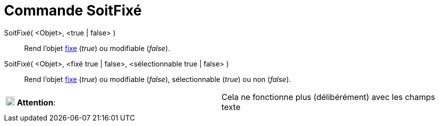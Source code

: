 = Commande SoitFixé
:page-en: commands/SetFixed
ifdef::env-github[:imagesdir: /fr/modules/ROOT/assets/images]

SoitFixé( <Objet>, <true | false> )::
  Rend l'objet xref:/Propriétés_d_un_objet.adoc[fixe] (_true_) ou modifiable (_false_).

SoitFixé( <Objet>, <fixé true | false>, <sélectionnable true | false> )::
  Rend l'objet xref:/Propriétés_d_un_objet.adoc[fixe] (_true_) ou modifiable (_false_), sélectionnable (_true_) ou non
  (_false_).

[cols=",",]
|===
|image:18px-Attention.png[Attention,title="Attention",width=18,height=18] *Attention*: |Cela ne fonctionne plus
(délibérément) avec les champs texte
|===
